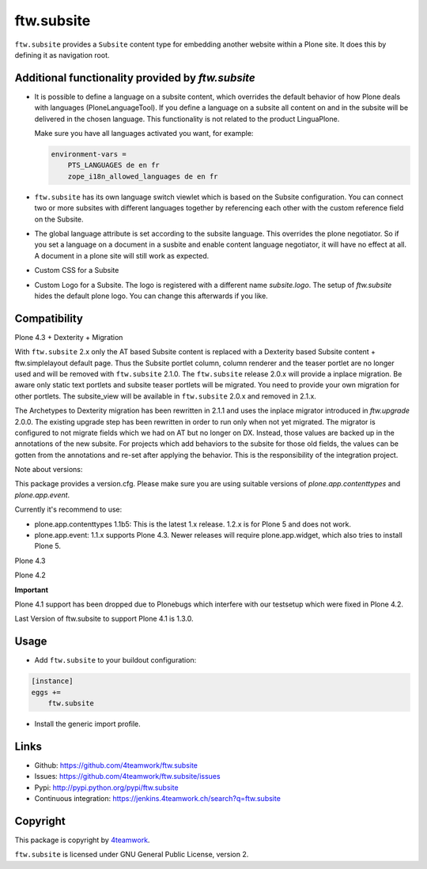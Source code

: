 ftw.subsite
===========

``ftw.subsite`` provides a ``Subsite`` content type for embedding another website
within a Plone site.
It does this by defining it as navigation root.


Additional functionality provided by `ftw.subsite`
--------------------------------------------------

- It is possible to define a language on a subsite content, which overrides the
  default behavior of how Plone deals with languages (PloneLanguageTool).
  If you define a language on a subsite all content on and in the
  subsite will be delivered in the chosen language. This functionality
  is not related to the product LinguaPlone.

  Make sure you have all languages activated you want, for example:

  .. code:: ini

      environment-vars =
          PTS_LANGUAGES de en fr
          zope_i18n_allowed_languages de en fr


- ``ftw.subsite`` has its own language switch viewlet which is based
  on the Subsite configuration. You can connect two or more subsites with
  different languages together by referencing each other with the custom
  reference field on the Subsite.

- The global language attribute is set according to the subsite language. This overrides the plone negotiator. So if you set a language on a document in a susbite and enable content language negotiator, it will have no effect at all. A document in a plone site will still work as expected.

- Custom CSS for a Subsite

- Custom Logo for a Subsite. The logo is registered with a different name `subsite.logo`.
  The setup of `ftw.subsite` hides the default plone logo. You can change this afterwards
  if you like.


Compatibility
-------------

Plone 4.3 + Dexterity + Migration

With ``ftw.subsite`` 2.x only the AT based Subsite content is replaced with a
Dexterity based Subsite content + ftw.simplelayout default page. Thus the
Subsite portlet column, column renderer and the teaser portlet are no longer used and will be removed with ``ftw.subsite`` 2.1.0. The ``ftw.subsite`` release 2.0.x will provide a inplace migration. Be aware only static text portlets and subsite teaser portlets will be migrated. You need to provide your own migration for other portlets.
The subsite_view will be available in ``ftw.subsite`` 2.0.x and removed in 2.1.x.

The Archetypes to Dexterity migration has been rewritten in 2.1.1 and uses the inplace migrator
introduced in `ftw.upgrade` 2.0.0. The existing upgrade step has been rewritten in order to run
only when not yet migrated. The migrator is configured to not migrate fields which we had on AT
but no longer on DX. Instead, those values are backed up in the annotations of the new
subsite. For projects which add behaviors to the subsite for those old fields, the values can
be gotten from the annotations and re-set after applying the behavior. This is the responsibility
of the integration project.

Note about versions:

This package provides a version.cfg. Please make sure you are using suitable versions of `plone.app.contenttypes` and `plone.app.event`.

Currently it's recommend to use:

- plone.app.contenttypes 1.1b5: This is the latest 1.x release. 1.2.x is for Plone 5 and does not work.
- plone.app.event: 1.1.x supports Plone 4.3. Newer releases will require plone.app.widget, which also tries to install Plone 5.

.. image:: https://jenkins.4teamwork.ch/job/ftw.subsite-master-test-plone-4.3.x.cfg/badge/icon
   :target: https://jenkins.4teamwork.ch/job/ftw.subsite-master-test-plone-4.3.x.cfg



Plone 4.3

.. image:: https://jenkins.4teamwork.ch/job/ftw.subsite-1.x-test-plone-4.3.x.cfg/badge/icon
   :target: https://jenkins.4teamwork.ch/job/ftw.subsite-1.x-test-plone-4.3.x.cfg

Plone 4.2

.. image:: https://jenkins.4teamwork.ch/job/ftw.subsite-1.x-test-plone-4.2.x.cfg/badge/icon
   :target: https://jenkins.4teamwork.ch/job/ftw.subsite-1.x-test-plone-4.2.x.cfg

**Important**

Plone 4.1 support has been dropped due to Plonebugs which interfere with our testsetup
which were fixed in Plone 4.2.

Last Version of ftw.subsite to support Plone 4.1 is 1.3.0.

Usage
-----

- Add ``ftw.subsite`` to your buildout configuration:

.. code:: ini

    [instance]
    eggs +=
        ftw.subsite

- Install the generic import profile.


Links
-----

- Github: https://github.com/4teamwork/ftw.subsite
- Issues: https://github.com/4teamwork/ftw.subsite/issues
- Pypi: http://pypi.python.org/pypi/ftw.subsite
- Continuous integration: https://jenkins.4teamwork.ch/search?q=ftw.subsite


Copyright
---------

This package is copyright by `4teamwork <http://www.4teamwork.ch/>`_.

``ftw.subsite`` is licensed under GNU General Public License, version 2.
